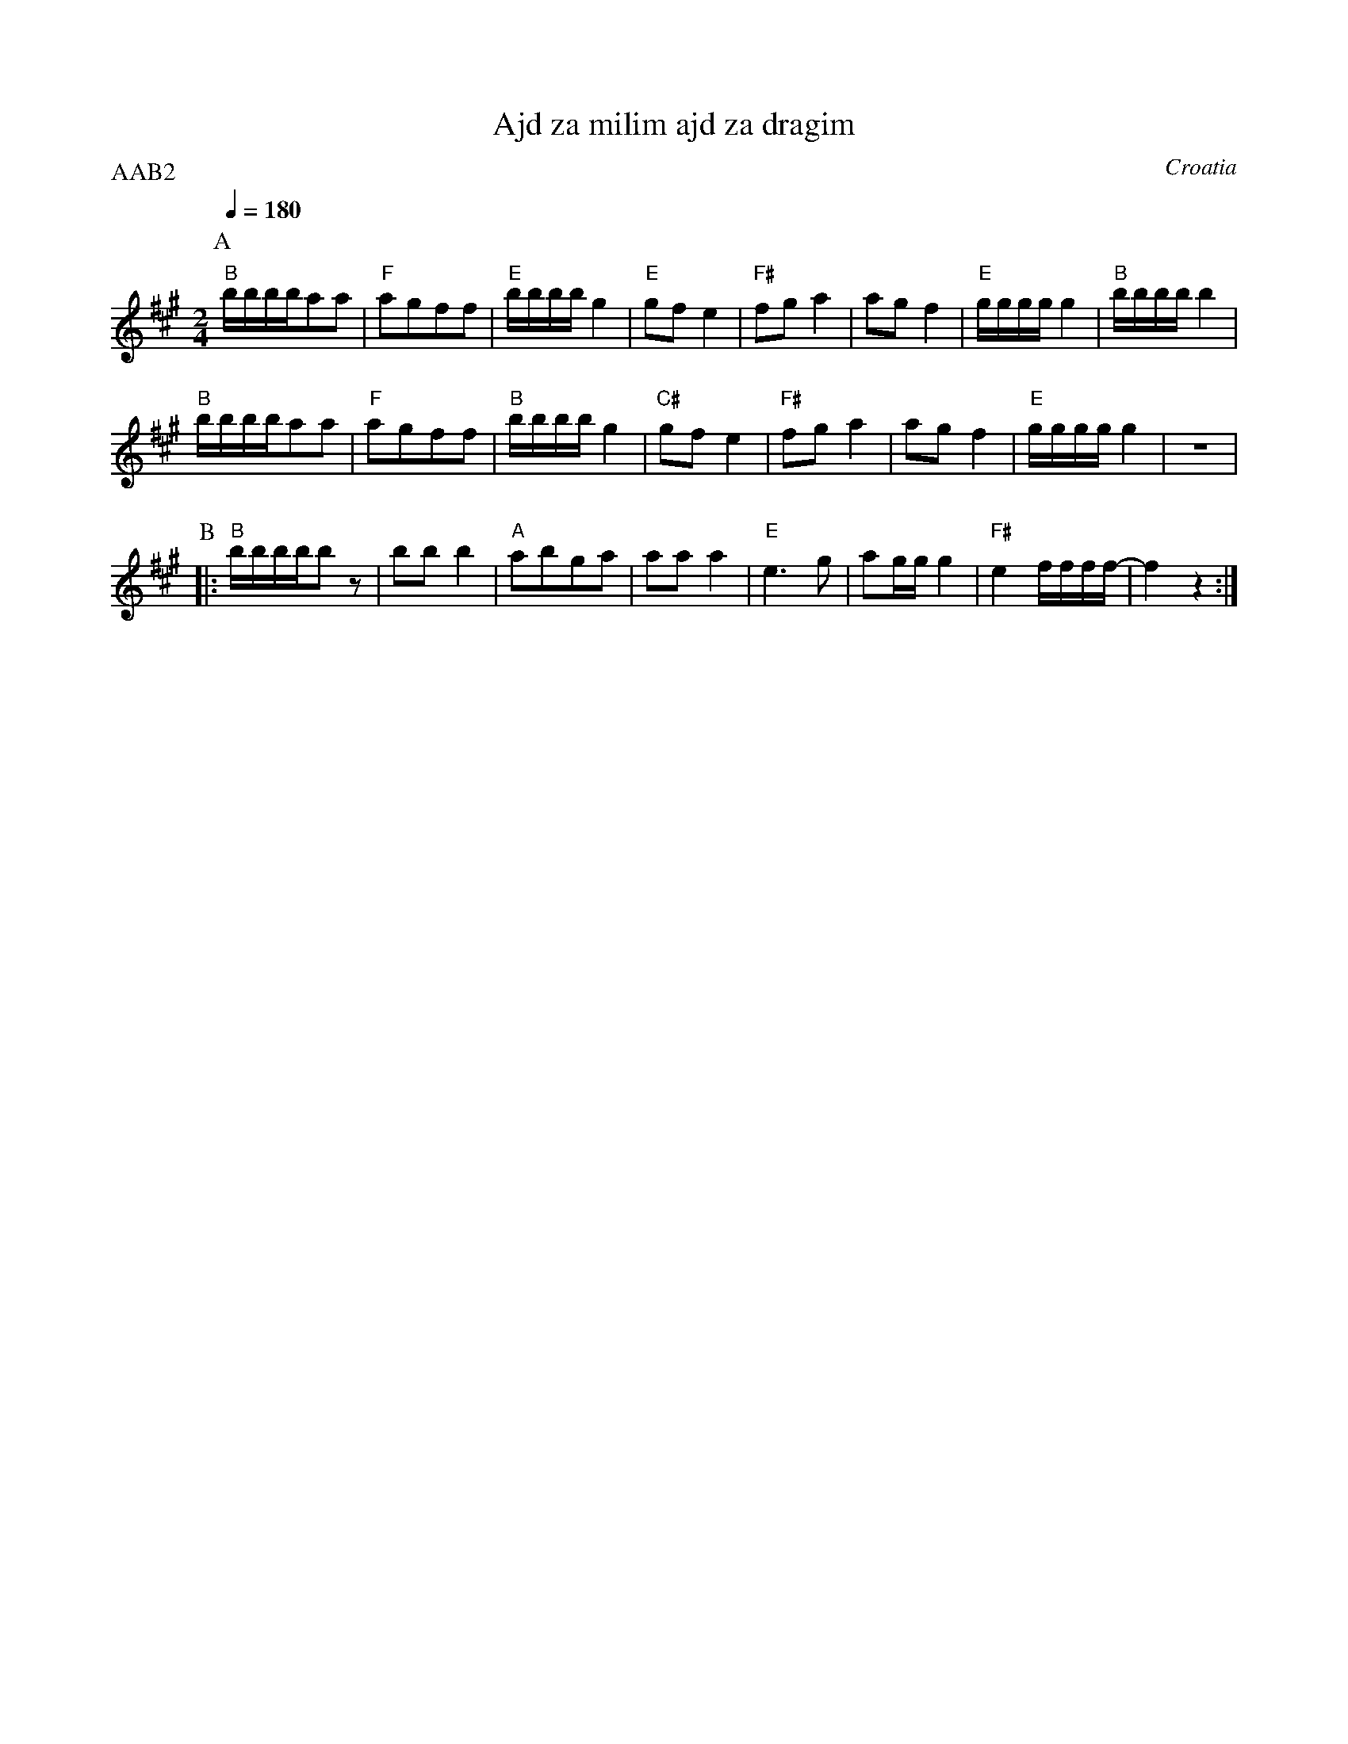 X: 5
T: Ajd za milim ajd za dragim
O: Croatia
M: 2/4
L: 1/16
Q: 1/4=180
P: AAB2
K: BDor
%%MIDI gchord fzfz
%%MIDI program 25
%%MIDI bassprog 32
%%MIDI bassvol 70
P:A
  "B"bbbba2a2|"F"a2g2f2f2|"E"bbbbg4  |"E"g2f2e4   |\
  "F#"f2g2a4 |a2g2f4     |"E"ggggg4  |"B"bbbbb4   |
  "B"bbbba2a2|"F"a2g2f2f2|"B"bbbbg4  |"C#"g2f2e4  |\
  "F#"f2g2a4 |a2g2f4     |"E"ggggg4  |z8          |
P:B
K: F#m
%%MIDI gchord fzzz
|:"B"bbbbb2z2|b2b2b4     |"A"a2b2g2a2|a2a2a4      |\
  "E" e6g2   |a2ggg4     |"F#"e4ffff-|f4z4        :|
